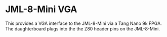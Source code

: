 * JML-8-Mini VGA

#+ATTR_HTML: :width 600px
[[./schematic/jml-8-mini-vga.png]]

This provides a VGA interface to the JML-8-Mini via a Tang Nano 9k FPGA.
The daughterboard plugs into the the Z80 header pins on the JML-8-Mini.
